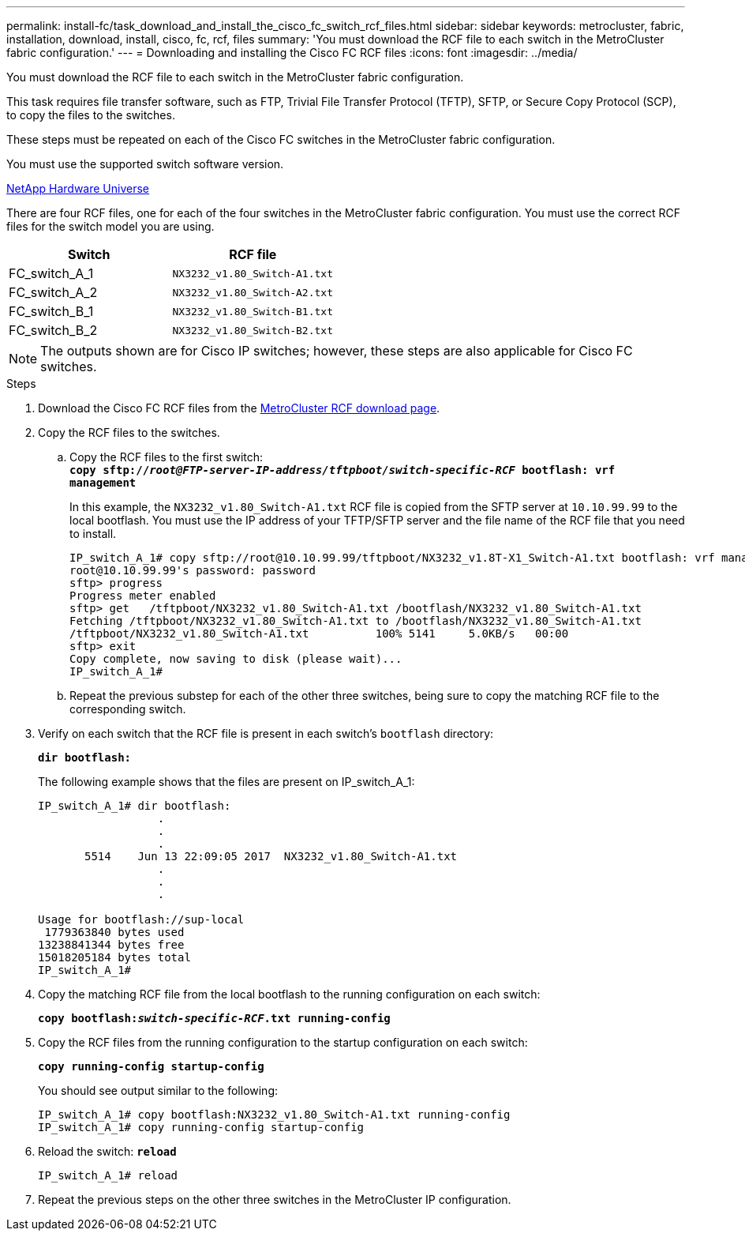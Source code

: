 ---
permalink: install-fc/task_download_and_install_the_cisco_fc_switch_rcf_files.html
sidebar: sidebar
keywords: metrocluster, fabric, installation, download, install, cisco, fc, rcf, files
summary: 'You must download the RCF file to each switch in the MetroCluster fabric configuration.'
---
= Downloading and installing the Cisco FC RCF files
:icons: font
:imagesdir: ../media/

[.lead]
You must download the RCF file to each switch in the MetroCluster fabric configuration.

This task requires file transfer software, such as FTP, Trivial File Transfer Protocol (TFTP), SFTP, or Secure Copy Protocol (SCP), to copy the files to the switches.

These steps must be repeated on each of the Cisco FC switches in the MetroCluster fabric configuration.

You must use the supported switch software version.

https://hwu.netapp.com[NetApp Hardware Universe]

There are four RCF files, one for each of the four switches in the MetroCluster fabric configuration. You must use the correct RCF files for the switch model you are using.

[options="header"]
|===
| Switch| RCF file
a|
FC_switch_A_1
a|
`NX3232_v1.80_Switch-A1.txt`
a|
FC_switch_A_2
a|
`NX3232_v1.80_Switch-A2.txt`
a|
FC_switch_B_1
a|
`NX3232_v1.80_Switch-B1.txt`
a|
FC_switch_B_2
a|
`NX3232_v1.80_Switch-B2.txt`
|===

NOTE: The outputs shown are for Cisco IP switches; however, these steps are also applicable for Cisco FC switches.

.Steps
. Download the Cisco FC RCF files from the https://mysupport.netapp.com/site/products/all/details/metrocluster-rcf/downloads-tab[MetroCluster RCF download page].
. Copy the RCF files to the switches.
 .. Copy the RCF files to the first switch:
 +
`*copy sftp://__root@FTP-server-IP-address/tftpboot/switch-specific-RCF__ bootflash: vrf management*`
+
In this example, the `NX3232_v1.80_Switch-A1.txt` RCF file is copied from the SFTP server at `10.10.99.99` to the local bootflash. You must use the IP address of your TFTP/SFTP server and the file name of the RCF file that you need to install.
+
----
IP_switch_A_1# copy sftp://root@10.10.99.99/tftpboot/NX3232_v1.8T-X1_Switch-A1.txt bootflash: vrf management
root@10.10.99.99's password: password
sftp> progress
Progress meter enabled
sftp> get   /tftpboot/NX3232_v1.80_Switch-A1.txt /bootflash/NX3232_v1.80_Switch-A1.txt
Fetching /tftpboot/NX3232_v1.80_Switch-A1.txt to /bootflash/NX3232_v1.80_Switch-A1.txt
/tftpboot/NX3232_v1.80_Switch-A1.txt          100% 5141     5.0KB/s   00:00
sftp> exit
Copy complete, now saving to disk (please wait)...
IP_switch_A_1#
----

 .. Repeat the previous substep for each of the other three switches, being sure to copy the matching RCF file to the corresponding switch.
. Verify on each switch that the RCF file is present in each switch's `bootflash` directory:
+
`*dir bootflash:*`
+
The following example shows that the files are present on IP_switch_A_1:
+
----
IP_switch_A_1# dir bootflash:
                  .
                  .
                  .
       5514    Jun 13 22:09:05 2017  NX3232_v1.80_Switch-A1.txt
                  .
                  .
                  .

Usage for bootflash://sup-local
 1779363840 bytes used
13238841344 bytes free
15018205184 bytes total
IP_switch_A_1#
----

. Copy the matching RCF file from the local bootflash to the running configuration on each switch:
+
`*copy bootflash:__switch-specific-RCF__.txt running-config*`
. Copy the RCF files from the running configuration to the startup configuration on each switch:
+
`*copy running-config startup-config*`
+
You should see output similar to the following:
+
----
IP_switch_A_1# copy bootflash:NX3232_v1.80_Switch-A1.txt running-config
IP_switch_A_1# copy running-config startup-config
----

. Reload the switch: `*reload*`
+
----
IP_switch_A_1# reload
----

. Repeat the previous steps on the other three switches in the MetroCluster IP configuration.
